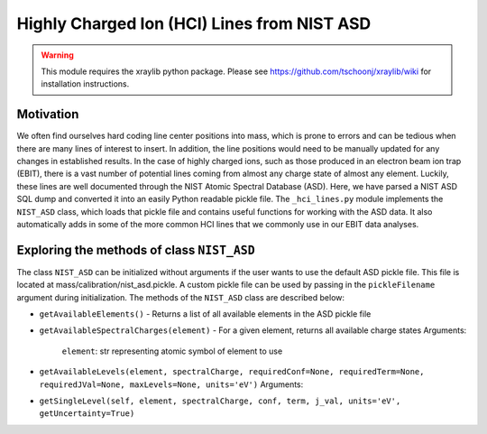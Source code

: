 Highly Charged Ion (HCI) Lines from NIST ASD
============================================

.. warning:: This module requires the xraylib python package. Please see https://github.com/tschoonj/xraylib/wiki for installation instructions.


Motivation
----------
We often find ourselves hard coding line center positions into mass, 
which is prone to errors and can be tedious when there are many lines of interest to insert.
In addition, the line positions would need to be manually updated for any changes in established results.
In the case of highly charged ions, such as those produced in an electron beam ion trap (EBIT),
there is a vast number of potential lines coming from almost any charge state of almost any element.
Luckily, these lines are well documented through the NIST Atomic Spectral Database (ASD). 
Here, we have parsed a NIST ASD SQL dump and converted it into an easily Python readable pickle file.
The ``_hci_lines.py`` module implements the ``NIST_ASD`` class, 
which loads that pickle file and contains useful functions for working with the ASD data.
It also automatically adds in some of the more common HCI lines that we commonly use in our EBIT data analyses.


Exploring the methods of class ``NIST_ASD``
-------------------------------------------
The class ``NIST_ASD`` can be initialized without arguments if the user wants to use the default ASD pickle file.
This file is located at mass/calibration/nist_asd.pickle.
A custom pickle file can be used by passing in the ``pickleFilename`` argument during initialization.
The methods of the ``NIST_ASD`` class are described below:

- ``getAvailableElements()`` - Returns a list of all available elements in the ASD pickle file

- ``getAvailableSpectralCharges(element)`` - For a given element, returns all available charge states
  Arguments:
    ``element``: str representing atomic symbol of element to use

- ``getAvailableLevels(element, spectralCharge, requiredConf=None, requiredTerm=None, requiredJVal=None, maxLevels=None, units='eV')``
  Arguments:

- ``getSingleLevel(self, element, spectralCharge, conf, term, j_val, units='eV', getUncertainty=True)``


.. testcode::

  import mass.calibration._hci_lines
